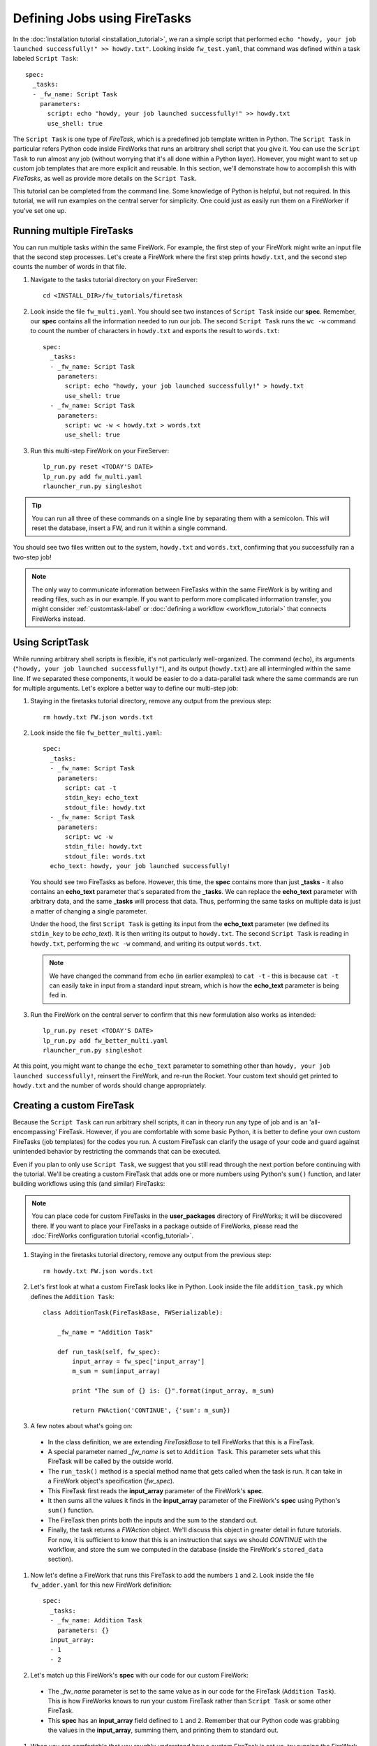 =============================
Defining Jobs using FireTasks
=============================

In the :doc:`installation tutorial <installation_tutorial>`, we ran a simple script that performed ``echo "howdy, your job launched successfully!" >> howdy.txt"``. Looking inside ``fw_test.yaml``, that command was defined within a task labeled ``Script Task``::

    spec:
      _tasks:
      - _fw_name: Script Task
        parameters:
          script: echo "howdy, your job launched successfully!" >> howdy.txt
          use_shell: true

The ``Script Task`` is one type of *FireTask*, which is a predefined job template written in Python. The ``Script Task`` in particular refers Python code inside FireWorks that runs an arbitrary shell script that you give it. You can use the ``Script Task`` to run almost any job (without worrying that it's all done within a Python layer). However, you might want to set up custom job templates that are more explicit and reusable. In this section, we'll demonstrate how to accomplish this with *FireTasks*, as well as provide more details on the ``Script Task``.

This tutorial can be completed from the command line. Some knowledge of Python is helpful, but not required. In this tutorial, we will run examples on the central server for simplicity. One could just as easily run them on a FireWorker if you've set one up.

Running multiple FireTasks
--------------------------

You can run multiple tasks within the same FireWork. For example, the first step of your FireWork might write an input file that the second step processes. Let's create a FireWork where the first step prints ``howdy.txt``, and the second step counts the number of words in that file.

1. Navigate to the tasks tutorial directory on your FireServer::

    cd <INSTALL_DIR>/fw_tutorials/firetask

#. Look inside the file ``fw_multi.yaml``. You should see two instances of ``Script Task`` inside our **spec**. Remember, our **spec** contains all the information needed to run our job. The second ``Script Task`` runs the ``wc -w`` command to count the number of characters in ``howdy.txt`` and exports the result to ``words.txt``::

    spec:
      _tasks:
      - _fw_name: Script Task
        parameters:
          script: echo "howdy, your job launched successfully!" > howdy.txt
          use_shell: true
      - _fw_name: Script Task
        parameters:
          script: wc -w < howdy.txt > words.txt
          use_shell: true

#. Run this multi-step FireWork on your FireServer::

	 lp_run.py reset <TODAY'S DATE>
	 lp_run.py add fw_multi.yaml
	 rlauncher_run.py singleshot

.. tip:: You can run all three of these commands on a single line by separating them with a semicolon. This will reset the database, insert a FW, and run it within a single command.

You should see two files written out to the system, ``howdy.txt`` and ``words.txt``, confirming that you successfully ran a two-step job!

.. note:: The only way to communicate information between FireTasks within the same FireWork is by writing and reading files, such as in our example. If you want to perform more complicated information transfer, you might consider :ref:`customtask-label` or :doc:`defining a workflow <workflow_tutorial>` that connects FireWorks instead.

Using ScriptTask
--------------------

While running arbitrary shell scripts is flexible, it's not particularly well-organized. The command (``echo``), its arguments (``"howdy, your job launched successfully!"``), and its output (``howdy.txt``) are all intermingled within the same line. If we separated these components, it would be easier to do a data-parallel task where the same commands are run for multiple arguments. Let's explore a better way to define our multi-step job:

1. Staying in the firetasks tutorial directory, remove any output from the previous step::

    rm howdy.txt FW.json words.txt

#. Look inside the file ``fw_better_multi.yaml``::

    spec:
      _tasks:
      - _fw_name: Script Task
        parameters:
          script: cat -t
          stdin_key: echo_text
          stdout_file: howdy.txt
      - _fw_name: Script Task
        parameters:
          script: wc -w
          stdin_file: howdy.txt
          stdout_file: words.txt
      echo_text: howdy, your job launched successfully!

   You should see two FireTasks as before. However, this time, the **spec** contains more than just **_tasks** - it also contains an **echo_text** parameter that's separated from the **_tasks**. We can replace the **echo_text** parameter with arbitrary data, and the same **_tasks** will process that data. Thus, performing the same tasks on multiple data is just a matter of changing a single parameter.

   Under the hood, the first ``Script Task`` is getting its input from the **echo_text** parameter (we defined its ``stdin_key`` to be *echo_text*). It is then writing its output to ``howdy.txt``. The second ``Script Task`` is reading in ``howdy.txt``, performing the ``wc -w`` command, and writing its output ``words.txt``.

   .. note:: We have changed the command from ``echo`` (in earlier examples) to ``cat -t`` - this is because ``cat -t`` can easily take in input from a standard input stream, which is how the **echo_text** parameter is being fed in.

#. Run the FireWork on the central server to confirm that this new formulation also works as intended::

	lp_run.py reset <TODAY'S DATE>
	lp_run.py add fw_better_multi.yaml
	rlauncher_run.py singleshot

At this point, you might want to change the ``echo_text`` parameter to something other than ``howdy, your job launched successfully!``, reinsert the FireWork, and re-run the Rocket. Your custom text should get printed to ``howdy.txt`` and the number of words should change appropriately.

.. _customtask-label:

Creating a custom FireTask
--------------------------

Because the ``Script Task`` can run arbitrary shell scripts, it can in theory run any type of job and is an 'all-encompassing' FireTask. However, if you are comfortable with some basic Python, it is better to define your own custom FireTasks (job templates) for the codes you run. A custom FireTask can clarify the usage of your code and guard against unintended behavior by restricting the commands that can be executed.

Even if you plan to only use ``Script Task``, we suggest that you still read through the next portion before continuing with the tutorial. We'll be creating a custom FireTask that adds one or more numbers using Python's ``sum()`` function, and later building workflows using this (and similar) FireTasks:

.. note:: You can place code for custom FireTasks in the **user_packages** directory of FireWorks; it will be discovered there. If you want to place your FireTasks in a package outside of FireWorks, please read the :doc:`FireWorks configuration tutorial <config_tutorial>`.

1. Staying in the firetasks tutorial directory, remove any output from the previous step::

    rm howdy.txt FW.json words.txt

#. Let's first look at what a custom FireTask looks like in Python. Look inside the file ``addition_task.py`` which defines the ``Addition Task``::

    class AdditionTask(FireTaskBase, FWSerializable):

        _fw_name = "Addition Task"

        def run_task(self, fw_spec):
            input_array = fw_spec['input_array']
            m_sum = sum(input_array)

            print "The sum of {} is: {}".format(input_array, m_sum)

            return FWAction('CONTINUE', {'sum': m_sum})

#. A few notes about what's going on:

 * In the class definition, we are extending *FireTaskBase* to tell FireWorks that this is a FireTask.
 * A special parameter named *_fw_name* is set to ``Addition Task``. This parameter sets what this FireTask will be called by the outside world.
 * The ``run_task()`` method is a special method name that gets called when the task is run. It can take in a FireWork object's specification (*fw_spec*).
 * This FireTask first reads the **input_array** parameter of the FireWork's **spec**.
 * It then sums all the values it finds in the **input_array** parameter of the FireWork's **spec** using Python's ``sum()`` function.
 * The FireTask then prints both the inputs and the sum to the standard out.
 * Finally, the task returns a *FWAction* object. We'll discuss this object in greater detail in future tutorials. For now, it is sufficient to know that this is an instruction that says we should *CONTINUE* with the workflow, and store the sum we computed in the database (inside the FireWork's ``stored_data`` section).

#. Now let's define a FireWork that runs this FireTask to add the numbers ``1`` and ``2``. Look inside the file ``fw_adder.yaml`` for this new FireWork definition::

    spec:
      _tasks:
      - _fw_name: Addition Task
        parameters: {}
      input_array:
      - 1
      - 2

#. Let's match up this FireWork's **spec** with our code for our custom FireWork:

 * The *_fw_name* parameter is set to the same value as in our code for the FireTask (``Addition Task``). This is how FireWorks knows to run your custom FireTask rather than ``Script Task`` or some other FireTask.
 * This **spec** has an **input_array** field defined to ``1`` and ``2``. Remember that our Python code was grabbing the values in the **input_array**, summing them, and printing them to standard out.

#. When you are comfortable that you roughly understand how a custom FireTask is set up, try running the FireWork on the central server to confirm that the ``Addition Task`` works::

	lp_run.py reset <TODAY'S DATE>
	lp_run.py add fw_adder.yaml
	rlauncher_run.py --silencer singleshot

.. note:: The ``--silencer`` option suppresses log messages.

# Confirm that the *sum* is not only printed to the screen, but also stored in our FireWork in the ``stored_data`` section::

    lp_run.py get_fw 1

Next up: Workflows!
-------------------

With custom FireTasks, you can go beyond the limitations of running shell commands and execute arbitrary Python code templates. Furthermore, these templates can operate on data from the ``spec`` of the FireWork. For example, the ``Addition Task`` used the ``input_array`` from the spec to decide what numbers to add. By using the same FireWork with different values in the ``spec``, one could execute a data-parallel application.

While one could construct an entire workflow by chaining together multiple FireTasks within a single FireWork, this is often not ideal. For example, we might want to switch between different FireWorkers for different parts of the workflow depending on the computing requirements for each step. Or, we might have a restriction on walltime that necessitates breaking up the workflow into more atomic steps. Finally, we might want to employ complex branching logic or error-correction that would be cumbersome to employ within a single FireWork. The next step in the tutorial is to explore :doc:`connecting together FireWorks into a workflow <workflow_tutorial>`.
